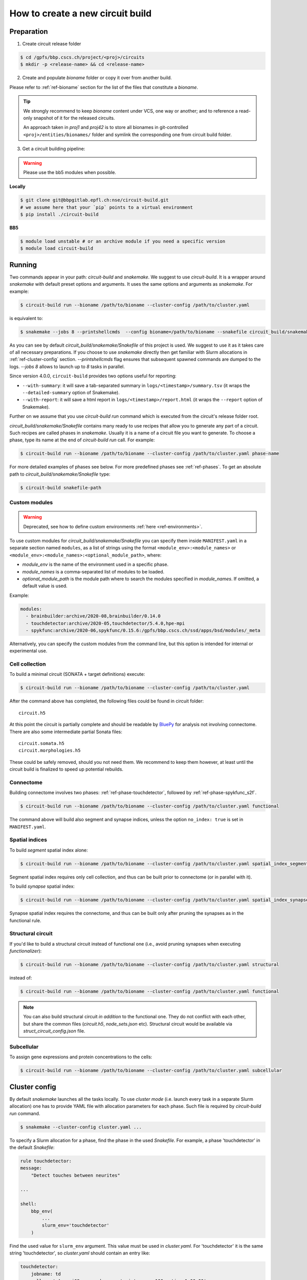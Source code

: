 How to create a new circuit build
=================================

Preparation
-----------

1. Create circuit release folder

.. code-block:: bash

    $ cd /gpfs/bbp.cscs.ch/project/<proj>/circuits
    $ mkdir -p <release-name> && cd <release-name>

2. Create and populate `bioname` folder or copy it over from another build.

Please refer to :ref:`ref-bioname` section for the list of the files that constitute a `bioname`.

.. tip::

    We strongly recommend to keep `bioname` content under VCS, one way or another; and to reference
    a read-only snapshot of it for the released circuits.

    An approach taken in `proj1` and `proj42` is to store all bionames in git-controlled
    ``<proj>/entities/bionames/`` folder and symlink the corresponding one from circuit build folder.

3. Get a circuit building pipeline:

.. warning::
    Please use the bb5 modules when possible.

**Locally**

.. code-block:: bash

    $ git clone git@bbpgitlab.epfl.ch:nse/circuit-build.git
    # we assume here that your `pip` points to a virtual environment
    $ pip install ./circuit-build

**BB5**

.. code-block:: bash

    $ module load unstable # or an archive module if you need a specific version
    $ module load circuit-build


Running
-------
Two commands appear in your path: `circuit-build` and `snakemake`. We suggest to use `circuit-build`.
It is a wrapper around `snakemake` with default preset options and arguments. It uses the same
options and arguments as `snakemake`. For example:

.. code-block:: bash

    $ circuit-build run --bioname /path/to/bioname --cluster-config /path/to/cluster.yaml

is equivalent to:

.. code-block:: bash

    $ snakemake --jobs 8 --printshellcmds  --config bioname=/path/to/bioname --snakefile circuit_build/snakemake/Snakefile --cluster-config /path/to/cluster.yaml

As you can see by default `circuit_build/snakemake/Snakefile` of this project is used. We suggest to
use it as it takes care of all necessary preparations. If you choose to use `snakemake` directly
then get familiar with Slurm allocations in :ref:`ref-cluster-config` section. `--printshellcmds`
flag ensures that subsequent spawned commands are dumped to the logs.  `--jobs 8` allows to launch
up to `8` tasks in parallel.

Since version 4.0.0, ``circuit-build`` provides two options useful for reporting:

- ``--with-summary``: it will save a tab-separated summary in ``logs/<timestamp>/summary.tsv``
  (it wraps the ``--detailed-summary`` option of Snakemake).
- ``--with-report``: it will save a html report in ``logs/<timestamp>/report.html``
  (it wraps the ``--report`` option of Snakemake).

Further on we assume that you use `circuit-build run` command which is executed from the circuit's
release folder root.

`circuit_build/snakemake/Snakefile` contains many ready to use recipes that allow you to generate
any part of a circuit. Such recipes are called phases in `snakemake`. Usually it is a name of a
circuit file you want to generate. To choose a phase, type its name at the end of
`circuit-build run` call. For example:

.. code-block:: bash

    $ circuit-build run --bioname /path/to/bioname --cluster-config /path/to/cluster.yaml phase-name

For more detailed examples of phases see below. For more predefined phases see :ref:`ref-phases`.
To get an absolute path to `circuit_build/snakemake/Snakefile` type:

.. code-block:: bash

    $ circuit-build snakefile-path


Custom modules
~~~~~~~~~~~~~~

.. warning::

    Deprecated, see how to define custom environments :ref:`here <ref-environments>`.

To use custom modules for `circuit_build/snakemake/Snakefile` you can specify them
inside ``MANIFEST.yaml`` in a separate section named ``modules``,
as a list of strings using the format ``<module_env>:<module_names>`` or
``<module_env>:<module_names>:<optional_module_path>``, where:

- *module_env* is the name of the environment used in a specific phase.
- *module_names* is a comma-separated list of modules to be loaded.
- *optional_module_path* is the module path where to search the modules specified in *module_names*.
  If omitted, a default value is used.

Example:

.. code-block:: yaml

    modules:
      - brainbuilder:archive/2020-08,brainbuilder/0.14.0
      - touchdetector:archive/2020-05,touchdetector/5.4.0,hpe-mpi
      - spykfunc:archive/2020-06,spykfunc/0.15.6:/gpfs/bbp.cscs.ch/ssd/apps/bsd/modules/_meta

Alternatively, you can specify the custom modules from the command line, but this option is
intended for internal or experimental use.


Cell collection
~~~~~~~~~~~~~~~

To build a minimal circuit (SONATA + target definitions) execute:

.. code-block:: bash

    $ circuit-build run --bioname /path/to/bioname --cluster-config /path/to/cluster.yaml

After the command above has completed, the following files could be found in circuit folder:

::

    circuit.h5

At this point the circuit is partially complete and should be readable by
`BluePy <https://bbpteam.epfl.ch/documentation/projects/bluepy/latest/index.html>`_ for analysis not
involving connectome. There are also some intermediate partial Sonata files:

::

    circuit.somata.h5
    circuit.morphologies.h5

These could be safely removed, should you not need them. We recommend to keep them however, at
least until the circuit build is finalized to speed up potential rebuilds.


Connectome
~~~~~~~~~~

Building connectome involves two phases: :ref:`ref-phase-touchdetector`, followed by :ref:`ref-phase-spykfunc_s2f`.

.. code-block:: bash

    $ circuit-build run --bioname /path/to/bioname --cluster-config /path/to/cluster.yaml functional

The command above will build also segment and synapse indices, unless the option ``no_index: true`` is set in ``MANIFEST.yaml``.


.. raw:: html

    <details open>
    <summary>Functional</summary>

.. image:: ../build/graphs/functional.svg
    :target: _images/functional.svg

.. raw:: html

    </details>


Spatial indices
~~~~~~~~~~~~~~~

To build *segment* spatial index alone:

.. code-block:: bash

    $ circuit-build run --bioname /path/to/bioname --cluster-config /path/to/cluster.yaml spatial_index_segment

Segment spatial index requires only cell collection, and thus can be built prior to connectome
(or in parallel with it).

.. raw:: html

    <details open>
    <summary>Spatial index segment</summary>

.. image:: ../build/graphs/spatial_index_segment.svg
    :target: _images/spatial_index_segment.svg

.. raw:: html

    </details>


To build *synapse* spatial index:

.. code-block:: bash

    $ circuit-build run --bioname /path/to/bioname --cluster-config /path/to/cluster.yaml spatial_index_synapse

Synapse spatial index requires the connectome, and thus can be built only after pruning the synapses as in the functional rule.


Structural circuit
~~~~~~~~~~~~~~~~~~

If you'd like to build a structural circuit instead of functional one (i.e., avoid pruning synapses
when executing `functionalizer`):

.. code-block:: bash

    $ circuit-build run --bioname /path/to/bioname --cluster-config /path/to/cluster.yaml structural

instead of:

.. code-block:: bash

    $ circuit-build run --bioname /path/to/bioname --cluster-config /path/to/cluster.yaml functional

.. note::

    You can also build structural circuit *in addition* to the functional one.
    They do not conflict with each other, but share the common files (`circuit.h5`, `node_sets.json` etc).
    Structural circuit would be available via `struct_circuit_config.json` file.

.. raw:: html

    <details open>
    <summary>Structural</summary>

.. image:: ../build/graphs/structural.svg
    :target: _images/structural.svg

.. raw:: html

    </details>


Subcellular
~~~~~~~~~~~

To assign gene expressions and protein concentrations to the cells:

.. code-block:: bash

    $ circuit-build run --bioname /path/to/bioname --cluster-config /path/to/cluster.yaml subcellular

.. raw:: html

    <details open>
    <summary>Subcellular</summary>

.. image:: ../build/graphs/subcellular.svg
    :target: _images/subcellular.svg

.. raw:: html

    </details>


.. _ref-cluster-config:

Cluster config
--------------

By default `snakemake` launches all the tasks locally. To use *cluster mode* (i.e. launch every
task in a separate Slurm allocation) one has to provide YAML file with allocation parameters for
each phase. Such file is required by `circuit-build run` command.

.. code-block:: bash

    $ snakemake --cluster-config cluster.yaml ...

To specify a Slurm allocation for a phase, find the phase in the used `Snakefile`. For example,
a phase 'touchdetector' in the default `Snakefile`:

.. code-block::

    rule touchdetector:
    message:
        "Detect touches between neurites"

    ...

    shell:
        bbp_env(
            ...
            slurm_env='touchdetector'
        )

Find the used value for ``slurm_env`` argument. This value must be used in `cluster.yaml`. For
'touchdetector' it is the same string 'touchdetector', so `cluster.yaml` should contain an entry
like:

.. code-block:: yaml

    touchdetector:
        jobname: td
        salloc: '-A proj68 -p prod --constraint=cpu -n100 --time 1:00:00'

- ``jobname`` is optional. If omitted, the Slurm job will use the entry name.
- ``salloc`` specifies the necessary parameters for the job allocation.
  Sometimes it can be convenient to use a multi-line string for the ``salloc`` key,
  as in the following example:

.. code-block:: yaml

    touchdetector:
        jobname: td
        salloc: >-
            -A proj68
            -p prod
            --constraint=cpu
            -n100
            --time 1:00:00

- It's also possible to specify ``env_vars`` to set some environment variables before allocating the job,
  as in this example:

.. code-block:: yaml

    synthesize_morphologies:
        jobname: synthesize_morphologies
        salloc: '-A proj68 -p prod_small --constraint=cpu -n20 --time 1:00:00'
        env_vars:
            NEURON_MODULE_OPTIONS: "-nogui"


The `YAML` file *must* also contain a `__default__` section which will be used for phases
without a corresponding section, for instance:

.. code-block:: yaml

    __default__:
        salloc: '-A proj68 -p prod_small --time 0:15:00'


Tips & Tricks
-------------


After build is complete
~~~~~~~~~~~~~~~~~~~~~~~

Once circuit build is complete, we'd recommend to make its `bioname`, as well as the result circuit
files, read-only. You can also remove intermediate files and folders like `circuit.<suffix>.h5`
or `connectome/<type>/spykfunc`.
